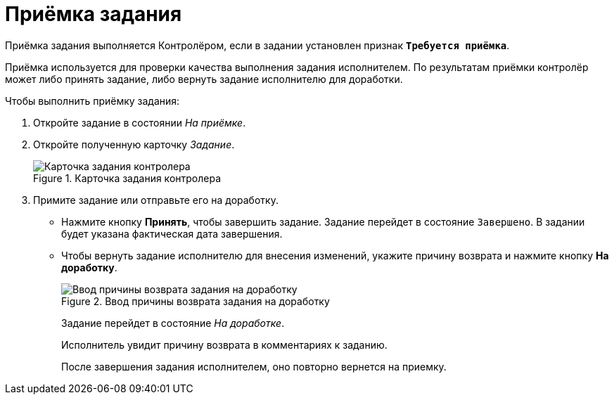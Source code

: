 = Приёмка задания

Приёмка задания выполняется Контролёром, если в задании установлен признак `*Требуется приёмка*`.

Приёмка используется для проверки качества выполнения задания исполнителем. По результатам приёмки контролёр может либо принять задание, либо вернуть задание исполнителю для доработки.

.Чтобы выполнить приёмку задания:

. Откройте задание в состоянии _На приёмке_.
. Откройте полученную карточку _Задание_.
+
.Карточка задания контролера
image::task-state-acceptance.png[Карточка задания контролера]
. Примите задание или отправьте его на доработку.
+
****
* Нажмите кнопку *Принять*, чтобы завершить задание. Задание перейдет в состояние `Завершено`. В задании будет указана фактическая дата завершения.
* Чтобы вернуть задание исполнителю для внесения изменений, укажите причину возврата и нажмите кнопку *На доработку*.
+
.Ввод причины возврата задания на доработку
image::task-return.png[Ввод причины возврата задания на доработку]
+
Задание перейдет в состояние _На доработке_.
+
Исполнитель увидит причину возврата в комментариях к заданию.
+
После завершения задания исполнителем, оно повторно вернется на приемку.
****
